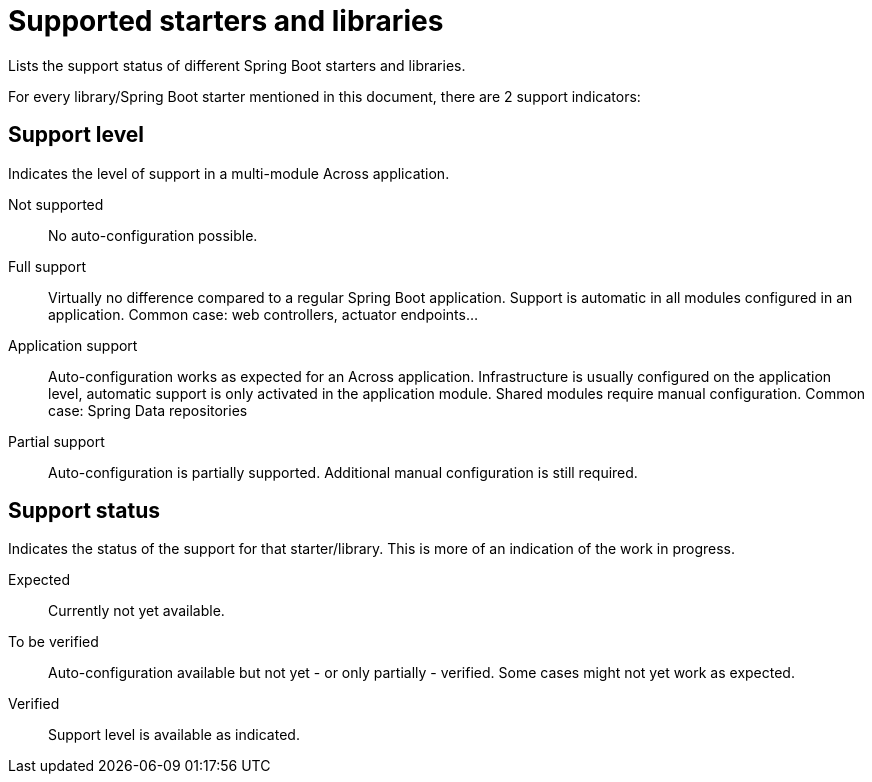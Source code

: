 = Supported starters and libraries

Lists the support status of different Spring Boot starters and libraries.

For every library/Spring Boot starter mentioned in this document, there are 2 support indicators:

== Support level

Indicates the level of support in a multi-module Across application.

Not supported::
  No auto-configuration possible.

Full support::
  Virtually no difference compared to a regular Spring Boot application.
  Support is automatic in all modules configured in an application.
  Common case: web controllers, actuator endpoints...

Application support::
  Auto-configuration works as expected for an Across application.
  Infrastructure is usually configured on the application level, automatic support is only activated in the application module.
  Shared modules require manual configuration.
  Common case: Spring Data repositories

Partial support::
  Auto-configuration is partially supported.
  Additional manual configuration is still required.

== Support status

Indicates the status of the support for that starter/library.
This is more of an indication of the work in progress.

Expected::
  Currently not yet available.

To be verified::
  Auto-configuration available but not yet - or only partially - verified.
  Some cases might not yet work as expected.

Verified::
  Support level is available as indicated.